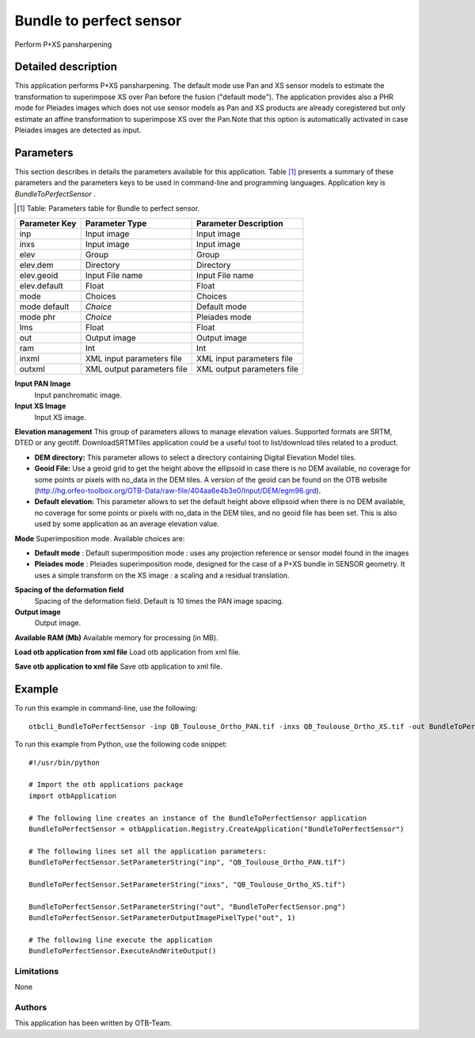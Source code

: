 Bundle to perfect sensor
^^^^^^^^^^^^^^^^^^^^^^^^

Perform P+XS pansharpening

Detailed description
--------------------

This application performs P+XS pansharpening. The default mode use Pan and XS sensor models to estimate the transformation to superimpose XS over Pan before the fusion ("default mode"). The application provides also a PHR mode for Pleiades images which does not use sensor models as Pan and XS products are already coregistered but only estimate an affine transformation to superimpose XS over the Pan.Note that this option is automatically activated in case Pleiades images are detected as input.

Parameters
----------

This section describes in details the parameters available for this application. Table [#]_ presents a summary of these parameters and the parameters keys to be used in command-line and programming languages. Application key is *BundleToPerfectSensor* .

.. [#] Table: Parameters table for Bundle to perfect sensor.

+-------------+--------------------------+----------------------------------+
|Parameter Key|Parameter Type            |Parameter Description             |
+=============+==========================+==================================+
|inp          |Input image               |Input image                       |
+-------------+--------------------------+----------------------------------+
|inxs         |Input image               |Input image                       |
+-------------+--------------------------+----------------------------------+
|elev         |Group                     |Group                             |
+-------------+--------------------------+----------------------------------+
|elev.dem     |Directory                 |Directory                         |
+-------------+--------------------------+----------------------------------+
|elev.geoid   |Input File name           |Input File name                   |
+-------------+--------------------------+----------------------------------+
|elev.default |Float                     |Float                             |
+-------------+--------------------------+----------------------------------+
|mode         |Choices                   |Choices                           |
+-------------+--------------------------+----------------------------------+
|mode default | *Choice*                 |Default mode                      |
+-------------+--------------------------+----------------------------------+
|mode phr     | *Choice*                 |Pleiades mode                     |
+-------------+--------------------------+----------------------------------+
|lms          |Float                     |Float                             |
+-------------+--------------------------+----------------------------------+
|out          |Output image              |Output image                      |
+-------------+--------------------------+----------------------------------+
|ram          |Int                       |Int                               |
+-------------+--------------------------+----------------------------------+
|inxml        |XML input parameters file |XML input parameters file         |
+-------------+--------------------------+----------------------------------+
|outxml       |XML output parameters file|XML output parameters file        |
+-------------+--------------------------+----------------------------------+

**Input PAN Image**
 Input panchromatic image.

**Input XS Image**
 Input XS image.

**Elevation management**
This group of parameters allows to manage elevation values. Supported formats are SRTM, DTED or any geotiff. DownloadSRTMTiles application could be a useful tool to list/download tiles related to a product.

- **DEM directory:** This parameter allows to select a directory containing Digital Elevation Model tiles.

- **Geoid File:** Use a geoid grid to get the height above the ellipsoid in case there is no DEM available, no coverage for some points or pixels with no_data in the DEM tiles. A version of the geoid can be found on the OTB website (http://hg.orfeo-toolbox.org/OTB-Data/raw-file/404aa6e4b3e0/Input/DEM/egm96.grd).

- **Default elevation:** This parameter allows to set the default height above ellipsoid when there is no DEM available, no coverage for some points or pixels with no_data in the DEM tiles, and no geoid file has been set. This is also used by some application as an average elevation value.



**Mode**
Superimposition mode. Available choices are: 

- **Default mode** : Default superimposition mode : uses any projection reference or sensor model found in the images


- **Pleiades mode** : Pleiades superimposition mode, designed for the case of a P+XS bundle in SENSOR geometry. It uses a simple transform on the XS image : a scaling and a residual translation.



**Spacing of the deformation field**
 Spacing of the deformation field. Default is 10 times the PAN image spacing.

**Output image**
 Output image.

**Available RAM (Mb)**
Available memory for processing (in MB).

**Load otb application from xml file**
Load otb application from xml file.

**Save otb application to xml file**
Save otb application to xml file.

Example
-------

To run this example in command-line, use the following: 
::

	otbcli_BundleToPerfectSensor -inp QB_Toulouse_Ortho_PAN.tif -inxs QB_Toulouse_Ortho_XS.tif -out BundleToPerfectSensor.png uchar

To run this example from Python, use the following code snippet: 

::

	#!/usr/bin/python

	# Import the otb applications package
	import otbApplication

	# The following line creates an instance of the BundleToPerfectSensor application 
	BundleToPerfectSensor = otbApplication.Registry.CreateApplication("BundleToPerfectSensor")

	# The following lines set all the application parameters:
	BundleToPerfectSensor.SetParameterString("inp", "QB_Toulouse_Ortho_PAN.tif")

	BundleToPerfectSensor.SetParameterString("inxs", "QB_Toulouse_Ortho_XS.tif")

	BundleToPerfectSensor.SetParameterString("out", "BundleToPerfectSensor.png")
	BundleToPerfectSensor.SetParameterOutputImagePixelType("out", 1)

	# The following line execute the application
	BundleToPerfectSensor.ExecuteAndWriteOutput()

Limitations
~~~~~~~~~~~

None

Authors
~~~~~~~

This application has been written by OTB-Team.

